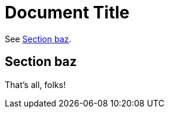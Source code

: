 
= Document Title
:foo: bar

See <<_section_baz>>.

:foo: baz

== Section {foo}

That's all, folks!
